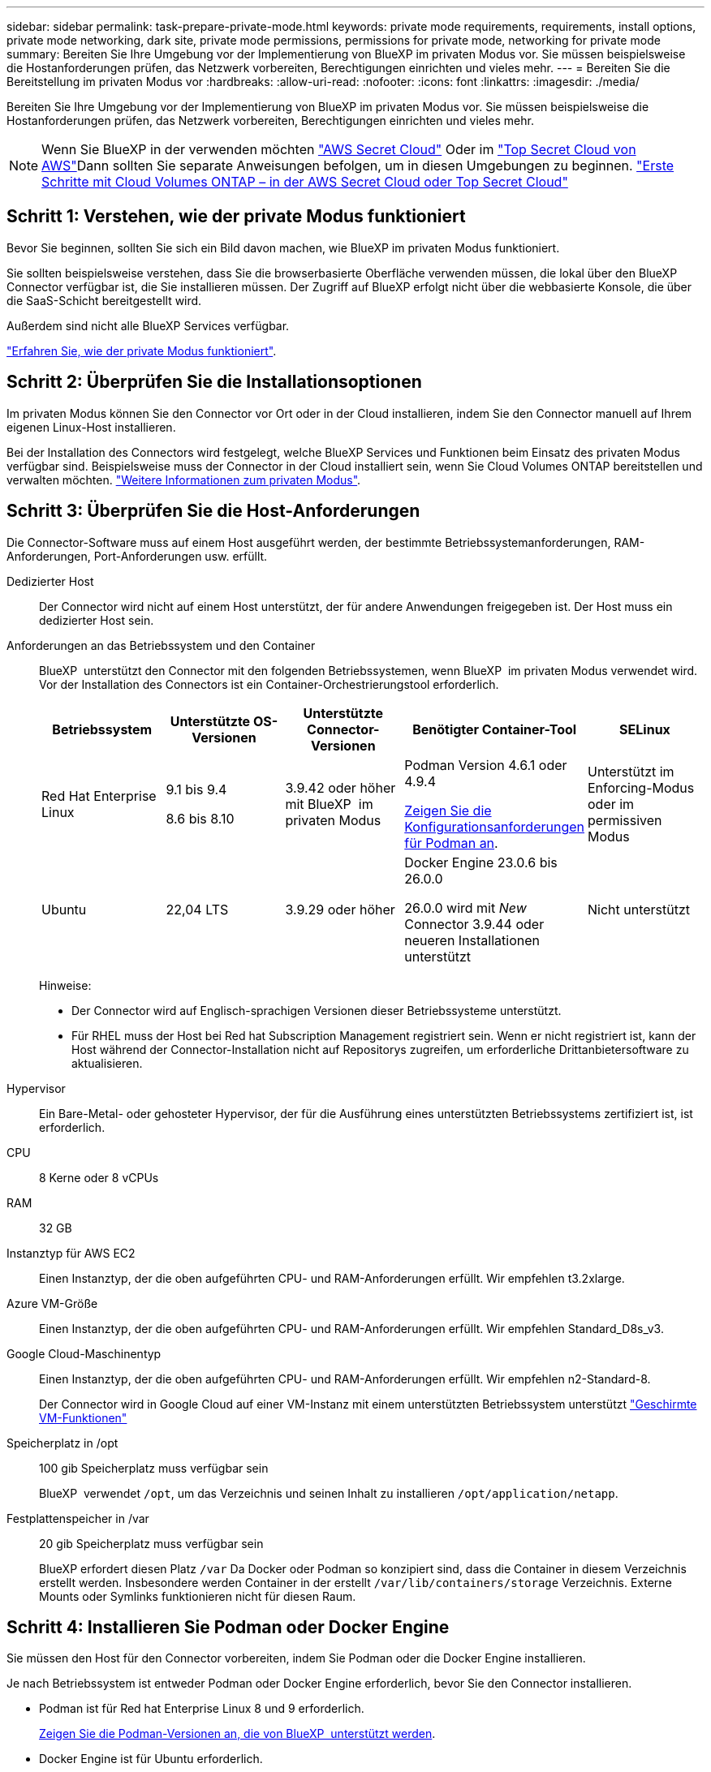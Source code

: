 ---
sidebar: sidebar 
permalink: task-prepare-private-mode.html 
keywords: private mode requirements, requirements, install options, private mode networking, dark site, private mode permissions, permissions for private mode, networking for private mode 
summary: Bereiten Sie Ihre Umgebung vor der Implementierung von BlueXP im privaten Modus vor. Sie müssen beispielsweise die Hostanforderungen prüfen, das Netzwerk vorbereiten, Berechtigungen einrichten und vieles mehr. 
---
= Bereiten Sie die Bereitstellung im privaten Modus vor
:hardbreaks:
:allow-uri-read: 
:nofooter: 
:icons: font
:linkattrs: 
:imagesdir: ./media/


[role="lead"]
Bereiten Sie Ihre Umgebung vor der Implementierung von BlueXP im privaten Modus vor. Sie müssen beispielsweise die Hostanforderungen prüfen, das Netzwerk vorbereiten, Berechtigungen einrichten und vieles mehr.


NOTE: Wenn Sie BlueXP in der verwenden möchten https://aws.amazon.com/federal/secret-cloud/["AWS Secret Cloud"^] Oder im https://aws.amazon.com/federal/top-secret-cloud/["Top Secret Cloud von AWS"^]Dann sollten Sie separate Anweisungen befolgen, um in diesen Umgebungen zu beginnen. https://docs.netapp.com/us-en/bluexp-cloud-volumes-ontap/task-getting-started-aws-c2s.html["Erste Schritte mit Cloud Volumes ONTAP – in der AWS Secret Cloud oder Top Secret Cloud"^]



== Schritt 1: Verstehen, wie der private Modus funktioniert

Bevor Sie beginnen, sollten Sie sich ein Bild davon machen, wie BlueXP im privaten Modus funktioniert.

Sie sollten beispielsweise verstehen, dass Sie die browserbasierte Oberfläche verwenden müssen, die lokal über den BlueXP Connector verfügbar ist, die Sie installieren müssen. Der Zugriff auf BlueXP erfolgt nicht über die webbasierte Konsole, die über die SaaS-Schicht bereitgestellt wird.

Außerdem sind nicht alle BlueXP Services verfügbar.

link:concept-modes.html["Erfahren Sie, wie der private Modus funktioniert"].



== Schritt 2: Überprüfen Sie die Installationsoptionen

Im privaten Modus können Sie den Connector vor Ort oder in der Cloud installieren, indem Sie den Connector manuell auf Ihrem eigenen Linux-Host installieren.

Bei der Installation des Connectors wird festgelegt, welche BlueXP Services und Funktionen beim Einsatz des privaten Modus verfügbar sind. Beispielsweise muss der Connector in der Cloud installiert sein, wenn Sie Cloud Volumes ONTAP bereitstellen und verwalten möchten. link:concept-modes.html#private-mode["Weitere Informationen zum privaten Modus"].



== Schritt 3: Überprüfen Sie die Host-Anforderungen

Die Connector-Software muss auf einem Host ausgeführt werden, der bestimmte Betriebssystemanforderungen, RAM-Anforderungen, Port-Anforderungen usw. erfüllt.

Dedizierter Host:: Der Connector wird nicht auf einem Host unterstützt, der für andere Anwendungen freigegeben ist. Der Host muss ein dedizierter Host sein.
[[podman-Versionen]]Anforderungen an das Betriebssystem und den Container:: BlueXP  unterstützt den Connector mit den folgenden Betriebssystemen, wenn BlueXP  im privaten Modus verwendet wird. Vor der Installation des Connectors ist ein Container-Orchestrierungstool erforderlich.
+
--
[cols="2a,2a,2a,2a,2a"]
|===
| Betriebssystem | Unterstützte OS-Versionen | Unterstützte Connector-Versionen | Benötigter Container-Tool | SELinux 


 a| 
Red Hat Enterprise Linux
 a| 
9.1 bis 9.4

8.6 bis 8.10
 a| 
3.9.42 oder höher mit BlueXP  im privaten Modus
 a| 
Podman Version 4.6.1 oder 4.9.4

<<podman-configuration,Zeigen Sie die Konfigurationsanforderungen für Podman an>>.
 a| 
Unterstützt im Enforcing-Modus oder im permissiven Modus



 a| 
Ubuntu
 a| 
22,04 LTS
 a| 
3.9.29 oder höher
 a| 
Docker Engine 23.0.6 bis 26.0.0

26.0.0 wird mit _New_ Connector 3.9.44 oder neueren Installationen unterstützt
 a| 
Nicht unterstützt

|===
Hinweise:

* Der Connector wird auf Englisch-sprachigen Versionen dieser Betriebssysteme unterstützt.
* Für RHEL muss der Host bei Red hat Subscription Management registriert sein. Wenn er nicht registriert ist, kann der Host während der Connector-Installation nicht auf Repositorys zugreifen, um erforderliche Drittanbietersoftware zu aktualisieren.


--
Hypervisor:: Ein Bare-Metal- oder gehosteter Hypervisor, der für die Ausführung eines unterstützten Betriebssystems zertifiziert ist, ist erforderlich.
CPU:: 8 Kerne oder 8 vCPUs
RAM:: 32 GB
Instanztyp für AWS EC2:: Einen Instanztyp, der die oben aufgeführten CPU- und RAM-Anforderungen erfüllt. Wir empfehlen t3.2xlarge.
Azure VM-Größe:: Einen Instanztyp, der die oben aufgeführten CPU- und RAM-Anforderungen erfüllt. Wir empfehlen Standard_D8s_v3.
Google Cloud-Maschinentyp:: Einen Instanztyp, der die oben aufgeführten CPU- und RAM-Anforderungen erfüllt. Wir empfehlen n2-Standard-8.
+
--
Der Connector wird in Google Cloud auf einer VM-Instanz mit einem unterstützten Betriebssystem unterstützt https://cloud.google.com/compute/shielded-vm/docs/shielded-vm["Geschirmte VM-Funktionen"^]

--
Speicherplatz in /opt:: 100 gib Speicherplatz muss verfügbar sein
+
--
BlueXP  verwendet `/opt`, um das Verzeichnis und seinen Inhalt zu installieren `/opt/application/netapp`.

--
Festplattenspeicher in /var:: 20 gib Speicherplatz muss verfügbar sein
+
--
BlueXP erfordert diesen Platz `/var` Da Docker oder Podman so konzipiert sind, dass die Container in diesem Verzeichnis erstellt werden. Insbesondere werden Container in der erstellt `/var/lib/containers/storage` Verzeichnis. Externe Mounts oder Symlinks funktionieren nicht für diesen Raum.

--




== Schritt 4: Installieren Sie Podman oder Docker Engine

Sie müssen den Host für den Connector vorbereiten, indem Sie Podman oder die Docker Engine installieren.

Je nach Betriebssystem ist entweder Podman oder Docker Engine erforderlich, bevor Sie den Connector installieren.

* Podman ist für Red hat Enterprise Linux 8 und 9 erforderlich.
+
<<podman-versions,Zeigen Sie die Podman-Versionen an, die von BlueXP  unterstützt werden>>.

* Docker Engine ist für Ubuntu erforderlich.
+
<<podman-versions,Zeigen Sie die von BlueXP  unterstützten Versionen der Docker Engine an>>.



.Schritte
[role="tabbed-block"]
====
.Podman
--
Führen Sie die folgenden Schritte aus, um Podman zu installieren und zu konfigurieren, um die folgenden Anforderungen zu erfüllen:

* Der podman.Socket-Dienst muss aktiviert und gestartet werden
* python3 muss installiert sein
* Das Paket podman-compose Version 1.0.6 muss installiert sein
* Podman-compose muss der Umgebungsvariable PATH hinzugefügt werden


.Schritte
. Entfernen Sie das Paket podman-Docker, wenn es auf dem Host installiert ist.
+
[source, cli]
----
dnf remove podman-docker
rm /var/run/docker.sock
----
. Installieren Sie Podman.
+
Podman ist über die offiziellen Red hat Enterprise Linux-Repositorys erhältlich.

+
Für Red Hat Enterprise Linux 9:

+
[source, cli]
----
sudo dnf install podman-2:<version>
----
+
Wobei <version> die unterstützte Version von Podman ist, die Sie installieren. <<podman-versions,Zeigen Sie die Podman-Versionen an, die von BlueXP  unterstützt werden>>.

+
Für Red Hat Enterprise Linux 8:

+
[source, cli]
----
sudo dnf install podman-3:<version>
----
+
Wobei <version> die unterstützte Version von Podman ist, die Sie installieren. <<podman-versions,Zeigen Sie die Podman-Versionen an, die von BlueXP  unterstützt werden>>.

. Aktivieren und starten Sie den podman.Socket-Dienst.
+
[source, cli]
----
sudo systemctl enable --now podman.socket
----
. Installieren Sie Python3.
+
[source, cli]
----
sudo dnf install python3
----
. Installieren Sie das EPEL Repository-Paket, wenn es nicht bereits auf Ihrem System verfügbar ist.
+
Dieser Schritt ist erforderlich, da podman-compose im Repository Extra Packages for Enterprise Linux (EPEL) verfügbar ist.

+
Für Red Hat Enterprise Linux 9:

+
[source, cli]
----
sudo dnf install https://dl.fedoraproject.org/pub/epel/epel-release-latest-9.noarch.rpm
----
+
Für Red Hat Enterprise Linux 8:

+
[source, cli]
----
sudo dnf install https://dl.fedoraproject.org/pub/epel/epel-release-latest-8.noarch.rpm
----
. Installieren Sie das Paket „podman-compose“ 1.0.6.
+
[source, cli]
----
sudo dnf install podman-compose-1.0.6
----
+

NOTE: Verwenden der `dnf install` Befehl erfüllt die Anforderung zum Hinzufügen von podman-compose zur Umgebungsvariable PATH. Der Installationsbefehl fügt podman-compose zu /usr/bin hinzu, das bereits im enthalten ist `secure_path` Option auf dem Host.



--
.Docker Engine
--
Folgen Sie der Dokumentation von Docker, um die Docker Engine zu installieren.

.Schritte
. https://docs.docker.com/engine/install/["Installationsanweisungen von Docker anzeigen"^]
+
Befolgen Sie die Schritte, um eine bestimmte Version der Docker Engine zu installieren. Durch die Installation der neuesten Version wird eine Docker Version installiert, die BlueXP nicht unterstützt.

. Docker muss aktiviert und ausgeführt werden.
+
[source, cli]
----
sudo systemctl enable docker && sudo systemctl start docker
----


--
====


== Schritt 5: Vorbereitung der Vernetzung

Richten Sie Ihr Netzwerk ein, damit der Connector Ressourcen und Prozesse innerhalb Ihrer Public Cloud-Umgebung managen kann. Abgesehen von einem virtuellen Netzwerk und einem Subnetz für den Connector müssen Sie sicherstellen, dass die folgenden Anforderungen erfüllt sind.

Verbindungen zu Zielnetzwerken:: Der Connector muss über eine Netzwerkverbindung zu dem Speicherort verfügen, an dem Sie Speicher verwalten möchten. Beispielsweise die VPC oder vnet, bei der Sie Cloud Volumes ONTAP implementieren möchten, oder das Datacenter, in dem sich Ihre ONTAP-Cluster vor Ort befinden.
Endpunkte für den täglichen Betrieb:: Wenn Sie planen, Cloud Volumes ONTAP-Systeme zu erstellen, benötigt der Connector Verbindungen zu Endpunkten in den öffentlich verfügbaren Ressourcen Ihres Cloud-Providers.
+
--
[cols="2a,1a"]
|===
| Endpunkte | Zweck 


 a| 
AWS-Services (amazonaws.com):

* CloudFormation
* Elastic Compute Cloud (EC2)
* Identitäts- und Zugriffsmanagement (Identity and Access Management, IAM)
* Key Management Service (KMS)
* Security Token Service (STS)
* Simple Storage Service (S3)

 a| 
Managen von Ressourcen in AWS. Der genaue Endpunkt hängt von der von Ihnen verwendeten AWS-Region ab. https://docs.aws.amazon.com/general/latest/gr/rande.html["Details finden Sie in der AWS-Dokumentation"^]



 a| 
\https://management.azure.com
\https://login.microsoftonline.com
\https://blob.core.windows.net
\https://core.windows.net
 a| 
Für das Managen von Ressourcen in Azure Public Regionen.



 a| 
\https://management.azure.microsoft.scloud
\https://login.microsoftonline.microsoft.scloud
\https://blob.core.microsoft.scloud
\https://core.microsoft.scloud
 a| 
Zum Managen von Ressourcen in der Region Azure-IL6.



 a| 
\https://management.chinacloudapi.cn
\https://login.chinacloudapi.cn
\https://blob.core.chinacloudapi.cn
\https://core.chinacloudapi.cn
 a| 
Für das Management von Ressourcen in Azure China Regionen.



 a| 
\https://www.googleapis.com/compute/v1/
\https://compute.googleapis.com/compute/v1
\https://cloudresourcemanager.googleapis.com/v1/projects
\https://www.googleapis.com/compute/beta
\https://storage.googleapis.com/storage/v1
\https://www.googleapis.com/storage/v1
\https://iam.googleapis.com/v1
\https://cloudkms.googleapis.com/v1
\https://www.googleapis.com/deploymentmanager/v2/projects
 a| 
Zum Managen von Ressourcen in Google Cloud.

|===
--


Öffentliche IP-Adresse in Azure:: Wenn Sie eine öffentliche IP-Adresse mit der Connector-VM in Azure verwenden möchten, muss die IP-Adresse eine Basis-SKU verwenden, um sicherzustellen, dass BlueXP diese öffentliche IP-Adresse verwendet.
+
--
image:screenshot-azure-sku.png["Ein Screenshot der neuen IP-Adresse in Azure erstellen, in dem Sie im Feld SKU die Option Basic auswählen können."]

Wenn Sie stattdessen eine Standard-SKU-IP-Adresse verwenden, verwendet BlueXP anstelle der öffentlichen IP die _private_ IP-Adresse des Connectors. Wenn die Maschine, die Sie für den Zugriff auf die BlueXP-Konsole nutzen, keinen Zugriff auf diese private IP-Adresse hat, dann schlagen Aktionen aus der BlueXP-Konsole fehl.

https://learn.microsoft.com/en-us/azure/virtual-network/ip-services/public-ip-addresses#sku["Azure-Dokumentation: Öffentliche IP-SKU"^]

--


Proxy-Server:: Wenn Ihr Unternehmen die Bereitstellung eines Proxy-Servers für den gesamten ausgehenden Internet-Datenverkehr erfordert, erhalten Sie die folgenden Informationen zu Ihrem HTTP- oder HTTPS-Proxy. Diese Informationen müssen Sie bei der Installation angeben. Beachten Sie, dass BlueXP keine transparenten Proxy-Server unterstützt.
+
--
* IP-Adresse
* Anmeldedaten
* HTTPS-Zertifikat
+
Im privaten Modus sendet BlueXP lediglich Outbound-Datenverkehr zu Ihrem Cloud-Provider, um ein Cloud Volumes ONTAP System zu erstellen.



--
Ports:: Es gibt keinen eingehenden Datenverkehr zum Konnektor, es sei denn, Sie initiieren ihn.
+
--
HTTP (80) und HTTPS (443) bieten den Zugriff auf die BlueXP Konsole. SSH (22) ist nur erforderlich, wenn Sie eine Verbindung zum Host zur Fehlerbehebung herstellen müssen.

--


Aktivieren Sie NTP:: Wenn Sie Vorhaben, die BlueXP Klassifizierung zum Scannen von Unternehmensdatenquellen zu nutzen, sollten Sie sowohl auf dem BlueXP Connector-System als auch dem BlueXP Klassifizierungssystem einen Network Time Protocol (NTP)-Service aktivieren, damit die Zeit zwischen den Systemen synchronisiert wird. https://docs.netapp.com/us-en/bluexp-classification/concept-cloud-compliance.html["Weitere Informationen zur BlueXP Klassifizierung"^]




== Schritt 6: Cloud-Berechtigungen vorbereiten

Wenn der Connector in der Cloud installiert ist und Sie planen, Cloud Volumes ONTAP-Systeme zu erstellen, erfordert BlueXP Berechtigungen von Ihrem Cloud-Provider. Sie müssen Berechtigungen in Ihrem Cloud-Provider einrichten und diese Berechtigungen dann der Connector-Instanz zuordnen, nachdem Sie sie installiert haben.

Um die erforderlichen Schritte anzuzeigen, wählen Sie die Authentifizierungsoption aus, die Sie für Ihren Cloud-Provider verwenden möchten.

[role="tabbed-block"]
====
.AWS IAM-Rolle
--
Verwenden Sie eine IAM-Rolle, um dem Connector Berechtigungen zu gewähren. Sie müssen die Rolle manuell an die EC2-Instanz für den Connector anhängen.

.Schritte
. Melden Sie sich bei der AWS-Konsole an, und navigieren Sie zum IAM-Service.
. Erstellen einer Richtlinie:
+
.. Wählen Sie *Policies > Create Policy* aus.
.. Wählen Sie *JSON* aus, kopieren Sie den Inhalt des link:reference-permissions-aws.html["IAM-Richtlinie für den Connector"].
.. Beenden Sie die verbleibenden Schritte, um die Richtlinie zu erstellen.


. Erstellen einer IAM-Rolle:
+
.. Wählen Sie *Rollen > Rolle erstellen*.
.. Wählen Sie *AWS-Service > EC2* aus.
.. Fügen Sie Berechtigungen hinzu, indem Sie die soeben erstellte Richtlinie anhängen.
.. Beenden Sie die verbleibenden Schritte, um die Rolle zu erstellen.




.Ergebnis
Sie haben jetzt eine IAM-Rolle für die EC2-Instanz des Connectors.

--
.AWS-Zugriffsschlüssel
--
Richten Sie Berechtigungen und einen Zugriffsschlüssel für einen IAM-Benutzer ein. Sie müssen BlueXP nach der Installation des Connectors und der Einrichtung von BlueXP mit dem AWS-Zugriffsschlüssel bereitstellen.

.Schritte
. Melden Sie sich bei der AWS-Konsole an, und navigieren Sie zum IAM-Service.
. Erstellen einer Richtlinie:
+
.. Wählen Sie *Policies > Create Policy* aus.
.. Wählen Sie *JSON* aus, kopieren Sie den Inhalt des link:reference-permissions-aws.html["IAM-Richtlinie für den Connector"].
.. Beenden Sie die verbleibenden Schritte, um die Richtlinie zu erstellen.
+
Abhängig von den BlueXP Services, die Sie planen zu verwenden, müssen Sie möglicherweise eine zweite Richtlinie erstellen.

+
Für Standardregionen werden die Berechtigungen auf zwei Richtlinien verteilt. Zwei Richtlinien sind aufgrund einer maximal zulässigen Zeichengröße für gemanagte Richtlinien in AWS erforderlich. link:reference-permissions-aws.html["Erfahren Sie mehr über IAM-Richtlinien für den Connector"].



. Fügen Sie die Richtlinien einem IAM-Benutzer hinzu.
+
** https://docs.aws.amazon.com/IAM/latest/UserGuide/id_roles_create.html["AWS Documentation: Erstellung von IAM-Rollen"^]
** https://docs.aws.amazon.com/IAM/latest/UserGuide/access_policies_manage-attach-detach.html["AWS Dokumentation: Hinzufügen und Entfernen von IAM-Richtlinien"^]


. Stellen Sie sicher, dass der Benutzer über einen Zugriffsschlüssel verfügt, den Sie nach der Installation des Connectors zu BlueXP hinzufügen können.


.Ergebnis
Das Konto verfügt nun über die erforderlichen Berechtigungen.

--
.Azure Rolle
--
Erstellen einer benutzerdefinierten Azure-Rolle mit den erforderlichen Berechtigungen. Sie werden diese Rolle der Connector-VM zuweisen.

Beachten Sie, dass Sie eine benutzerdefinierte Azure-Rolle über das Azure-Portal, Azure PowerShell, Azure CLI oder REST-API erstellen können. Die folgenden Schritte zeigen, wie Sie die Rolle mithilfe der Azure-CLI erstellen. Wenn Sie eine andere Methode verwenden möchten, finden Sie weitere Informationen unter https://learn.microsoft.com/en-us/azure/role-based-access-control/custom-roles#steps-to-create-a-custom-role["Azure-Dokumentation"^]

.Schritte
. Aktivieren Sie eine vom System zugewiesene gemanagte Identität auf der VM, bei der Sie den Connector installieren möchten, damit Sie die erforderlichen Azure-Berechtigungen über eine benutzerdefinierte Rolle bereitstellen können.
+
https://learn.microsoft.com/en-us/azure/active-directory/managed-identities-azure-resources/qs-configure-portal-windows-vm["Microsoft Azure-Dokumentation: Gemanagte Identitäten für Azure-Ressourcen auf einer VM über das Azure-Portal konfigurieren"^]

. Kopieren Sie den Inhalt des link:reference-permissions-azure.html["Benutzerdefinierte Rollenberechtigungen für den Konnektor"] Und speichern Sie sie in einer JSON-Datei.
. Ändern Sie die JSON-Datei, indem Sie dem zuweisbaren Bereich Azure-Abonnement-IDs hinzufügen.
+
Sie sollten für jedes Azure-Abonnement, das Sie mit BlueXP verwenden möchten, die ID hinzufügen.

+
*Beispiel*

+
[source, json]
----
"AssignableScopes": [
"/subscriptions/d333af45-0d07-4154-943d-c25fbzzzzzzz",
"/subscriptions/54b91999-b3e6-4599-908e-416e0zzzzzzz",
"/subscriptions/398e471c-3b42-4ae7-9b59-ce5bbzzzzzzz"
----
. Verwenden Sie die JSON-Datei, um eine benutzerdefinierte Rolle in Azure zu erstellen.
+
In den folgenden Schritten wird beschrieben, wie die Rolle mithilfe von Bash in Azure Cloud Shell erstellt wird.

+
.. Starten https://docs.microsoft.com/en-us/azure/cloud-shell/overview["Azure Cloud Shell"^] Und wählen Sie die Bash-Umgebung.
.. Laden Sie die JSON-Datei hoch.
+
image:screenshot_azure_shell_upload.png["Einen Screenshot der Azure Cloud Shell, in dem Sie die Option zum Hochladen einer Datei auswählen können."]

.. Verwenden Sie die Azure CLI, um die benutzerdefinierte Rolle zu erstellen:
+
[source, azurecli]
----
az role definition create --role-definition Connector_Policy.json
----




.Ergebnis
Sie sollten nun eine benutzerdefinierte Rolle namens BlueXP Operator haben, die Sie der virtuellen Connector-Maschine zuweisen können.

--
.Azure Service Principal
--
Ein Service-Principal in der Microsoft Entra ID erstellen und einrichten, um die für BlueXP erforderlichen Azure Zugangsdaten zu erhalten. Sie müssen BlueXP nach der Installation des Connectors und der Einrichtung von BlueXP über diese Zugangsdaten informieren.

.Erstellen Sie eine Microsoft Entra-Anwendung für die rollenbasierte Zugriffssteuerung
. Stellen Sie sicher, dass Sie in Azure über die Berechtigungen zum Erstellen einer Active Directory-Anwendung und zum Zuweisen der Anwendung zu einer Rolle verfügen.
+
Weitere Informationen finden Sie unter https://docs.microsoft.com/en-us/azure/active-directory/develop/howto-create-service-principal-portal#required-permissions/["Microsoft Azure-Dokumentation: Erforderliche Berechtigungen"^]

. Öffnen Sie im Azure-Portal den Dienst *Microsoft Entra ID*.
+
image:screenshot_azure_ad.png["Zeigt den Active Directory-Dienst in Microsoft Azure an."]

. Wählen Sie im Menü *App-Registrierungen*.
. Wählen Sie *Neue Registrierung*.
. Geben Sie Details zur Anwendung an:
+
** *Name*: Geben Sie einen Namen für die Anwendung ein.
** *Kontotyp*: Wählen Sie einen Kontotyp aus (jeder kann mit BlueXP verwendet werden).
** *Redirect URI*: Sie können dieses Feld leer lassen.


. Wählen Sie *Registrieren*.
+
Sie haben die AD-Anwendung und den Service-Principal erstellt.



.Anwendung einer Rolle zuweisen
. Erstellen einer benutzerdefinierten Rolle:
+
Beachten Sie, dass Sie eine benutzerdefinierte Azure-Rolle über das Azure-Portal, Azure PowerShell, Azure CLI oder REST-API erstellen können. Die folgenden Schritte zeigen, wie Sie die Rolle mithilfe der Azure-CLI erstellen. Wenn Sie eine andere Methode verwenden möchten, finden Sie weitere Informationen unter https://learn.microsoft.com/en-us/azure/role-based-access-control/custom-roles#steps-to-create-a-custom-role["Azure-Dokumentation"^]

+
.. Kopieren Sie den Inhalt des link:reference-permissions-azure.html["Benutzerdefinierte Rollenberechtigungen für den Konnektor"] Und speichern Sie sie in einer JSON-Datei.
.. Ändern Sie die JSON-Datei, indem Sie dem zuweisbaren Bereich Azure-Abonnement-IDs hinzufügen.
+
Sie sollten die ID für jedes Azure Abonnement hinzufügen, aus dem Benutzer Cloud Volumes ONTAP Systeme erstellen.

+
*Beispiel*

+
[source, json]
----
"AssignableScopes": [
"/subscriptions/d333af45-0d07-4154-943d-c25fbzzzzzzz",
"/subscriptions/54b91999-b3e6-4599-908e-416e0zzzzzzz",
"/subscriptions/398e471c-3b42-4ae7-9b59-ce5bbzzzzzzz"
----
.. Verwenden Sie die JSON-Datei, um eine benutzerdefinierte Rolle in Azure zu erstellen.
+
In den folgenden Schritten wird beschrieben, wie die Rolle mithilfe von Bash in Azure Cloud Shell erstellt wird.

+
*** Starten https://docs.microsoft.com/en-us/azure/cloud-shell/overview["Azure Cloud Shell"^] Und wählen Sie die Bash-Umgebung.
*** Laden Sie die JSON-Datei hoch.
+
image:screenshot_azure_shell_upload.png["Einen Screenshot der Azure Cloud Shell, in dem Sie die Option zum Hochladen einer Datei auswählen können."]

*** Verwenden Sie die Azure CLI, um die benutzerdefinierte Rolle zu erstellen:
+
[source, azurecli]
----
az role definition create --role-definition Connector_Policy.json
----
+
Sie sollten nun eine benutzerdefinierte Rolle namens BlueXP Operator haben, die Sie der virtuellen Connector-Maschine zuweisen können.





. Applikation der Rolle zuweisen:
+
.. Öffnen Sie im Azure-Portal den Service *Abonnements*.
.. Wählen Sie das Abonnement aus.
.. Wählen Sie *Zugriffskontrolle (IAM) > Hinzufügen > Rollenzuweisung hinzufügen*.
.. Wählen Sie auf der Registerkarte *role* die Rolle *BlueXP Operator* aus und wählen Sie *Next* aus.
.. Führen Sie auf der Registerkarte *Mitglieder* die folgenden Schritte aus:
+
*** *Benutzer, Gruppe oder Serviceprincipal* ausgewählt lassen.
*** Wählen Sie *Mitglieder auswählen*.
+
image:screenshot-azure-service-principal-role.png["Ein Screenshot des Azure-Portals, auf dem die Registerkarte Mitglieder angezeigt wird, wenn einer Anwendung eine Rolle hinzugefügt wird."]

*** Suchen Sie nach dem Namen der Anwendung.
+
Hier ein Beispiel:

+
image:screenshot_azure_service_principal_role.png["Ein Screenshot des Azure-Portals, in dem das Formular Rollenzuordnung hinzufügen im Azure-Portal angezeigt wird."]

*** Wählen Sie die Anwendung aus und wählen Sie *Select*.
*** Wählen Sie *Weiter*.


.. Wählen Sie *Überprüfen + Zuweisen*.
+
Der Service-Principal verfügt jetzt über die erforderlichen Azure-Berechtigungen zur Bereitstellung des Connectors.

+
Wenn Sie Cloud Volumes ONTAP aus mehreren Azure Subscriptions bereitstellen möchten, müssen Sie den Service-Prinzipal an jedes dieser Subscriptions binden. Mit BlueXP können Sie das Abonnement auswählen, das Sie bei der Bereitstellung von Cloud Volumes ONTAP verwenden möchten.





.Fügen Sie Windows Azure Service Management-API-Berechtigungen hinzu
. Wählen Sie im *Microsoft Entra ID*-Dienst *App-Registrierungen* aus und wählen Sie die Anwendung aus.
. Wählen Sie *API-Berechtigungen > Berechtigung hinzufügen*.
. Wählen Sie unter *Microsoft APIs* *Azure Service Management* aus.
+
image:screenshot_azure_service_mgmt_apis.gif["Ein Screenshot des Azure Portals, in dem die Berechtigungen der Azure Service Management API angezeigt werden."]

. Wählen Sie *Zugriff auf Azure Service Management als Benutzer der Organisation* und dann *Berechtigungen hinzufügen*.
+
image:screenshot_azure_service_mgmt_apis_add.gif["Ein Screenshot des Azure Portals, in dem das Hinzufügen der Azure Service Management APIs angezeigt wird"]



.Die Anwendungs-ID und die Verzeichnis-ID für die Anwendung abrufen
. Wählen Sie im *Microsoft Entra ID*-Dienst *App-Registrierungen* aus und wählen Sie die Anwendung aus.
. Kopieren Sie die *Application (Client) ID* und die *Directory (Tenant) ID*.
+
image:screenshot_azure_app_ids.gif["Ein Screenshot, der die Anwendungs-(Client-)ID und Verzeichnis-(Mandanten-)ID für eine Anwendung in Microsoft Entra IDY zeigt."]

+
Wenn Sie das Azure-Konto zu BlueXP hinzufügen, müssen Sie die Anwendungs-ID (Client) und die Verzeichnis-ID (Mandant) für die Anwendung angeben. BlueXP verwendet die IDs, um sich programmatisch anzumelden.



.Erstellen Sie einen Clientschlüssel
. Öffnen Sie den Dienst *Microsoft Entra ID*.
. Wählen Sie *App-Registrierungen* und wählen Sie Ihre Anwendung aus.
. Wählen Sie *Zertifikate & Geheimnisse > Neues Kundengeheimnis*.
. Geben Sie eine Beschreibung des Geheimnisses und eine Dauer an.
. Wählen Sie *Hinzufügen*.
. Kopieren Sie den Wert des Clientgeheimnisses.
+
image:screenshot_azure_client_secret.gif["Ein Screenshot des Azure-Portals zeigt einen Client-Secret für den Microsoft Entra-Dienst-Principal."]

+
Jetzt haben Sie einen Client-Schlüssel, den BlueXP zur Authentifizierung mit Microsoft Entra ID verwenden kann.



.Ergebnis
Ihr Service-Principal ist jetzt eingerichtet und Sie sollten die Anwendungs- (Client-)ID, die Verzeichnis- (Mandanten-)ID und den Wert des Clientgeheimnisses kopiert haben. Sie müssen diese Informationen in BlueXP eingeben, wenn Sie ein Azure-Konto hinzufügen.

--
.Google Cloud Service-Konto
--
Erstellen Sie eine Rolle und wenden Sie sie auf ein Servicekonto an, das Sie für die VM-Instanz des Connectors verwenden werden.

.Schritte
. Benutzerdefinierte Rolle in Google Cloud erstellen:
+
.. Erstellen Sie eine YAML-Datei, die die in definierten Berechtigungen enthält link:reference-permissions-gcp.html["Connector-Richtlinie für Google Cloud"].
.. Aktivieren Sie in Google Cloud die Cloud Shell.
.. Laden Sie die YAML-Datei hoch, die die erforderlichen Berechtigungen für den Connector enthält.
.. Erstellen Sie mithilfe von eine benutzerdefinierte Rolle `gcloud iam roles create` Befehl.
+
Im folgenden Beispiel wird auf Projektebene eine Rolle namens „Connector“ erstellt:

+
[source, gcloud]
----
gcloud iam roles create connector --project=myproject --file=connector.yaml
----
+
https://cloud.google.com/iam/docs/creating-custom-roles#iam-custom-roles-create-gcloud["Google Cloud docs: Erstellen und Verwalten benutzerdefinierter Rollen"^]



. Erstellen Sie ein Servicekonto in Google Cloud:
+
.. Wählen Sie im IAM & Admin-Dienst *Service-Konten > Service-Konto erstellen* aus.
.. Geben Sie die Details des Servicekontos ein und wählen Sie *Erstellen und Fortfahren*.
.. Wählen Sie die gerade erstellte Rolle aus.
.. Beenden Sie die verbleibenden Schritte, um die Rolle zu erstellen.
+
https://cloud.google.com/iam/docs/creating-managing-service-accounts#creating_a_service_account["Google Cloud docs: Erstellen eines Dienstkontos"^]





.Ergebnis
Sie verfügen jetzt über ein Servicekonto, das Sie der VM-Instanz des Connectors zuweisen können.

--
====


== Schritt 7: Google Cloud APIs aktivieren

Für die Implementierung von Cloud Volumes ONTAP in Google Cloud sind mehrere APIs erforderlich.

.Schritt
. https://cloud.google.com/apis/docs/getting-started#enabling_apis["Aktivieren Sie die folgenden Google Cloud APIs in Ihrem Projekt"^]
+
** Cloud Deployment Manager V2-API
** Cloud-ProtokollierungsAPI
** Cloud Resource Manager API
** Compute Engine-API
** IAM-API (Identitäts- und Zugriffsmanagement
** KMS-API (Cloud Key Management Service)
+
(Nur erforderlich, wenn Sie BlueXP Backup und Recovery mit vom Kunden gemanagten Verschlüsselungsschlüsseln (CMEK) verwenden möchten).




